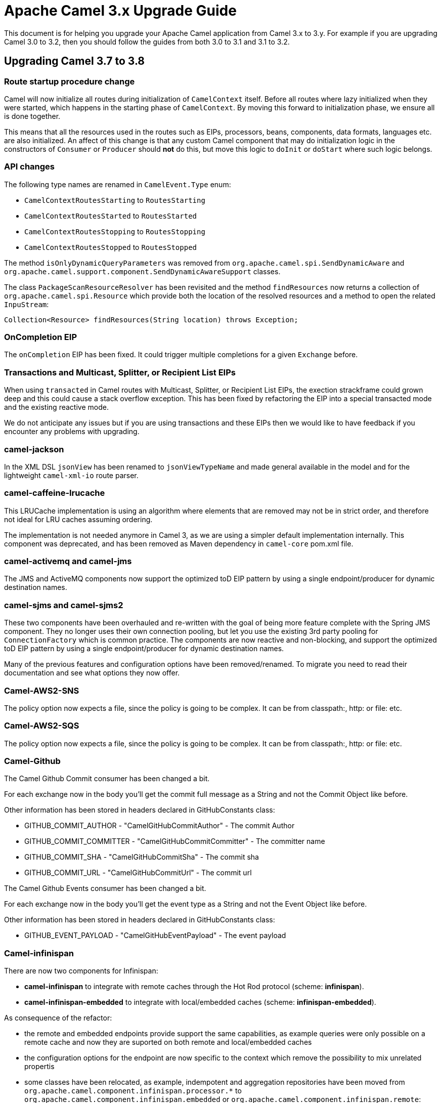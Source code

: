 = Apache Camel 3.x Upgrade Guide

This document is for helping you upgrade your Apache Camel application
from Camel 3.x to 3.y. For example if you are upgrading Camel 3.0 to 3.2, then you should follow the guides
from both 3.0 to 3.1 and 3.1 to 3.2.

== Upgrading Camel 3.7 to 3.8

=== Route startup procedure change

Camel will now initialize all routes during initialization of `CamelContext` itself.
Before all routes where lazy initialized when they were started, which happens in the starting phase of `CamelContext`.
By moving this forward to initialization phase, we ensure all is done together.

This means that all the resources used in the routes such as EIPs, processors, beans, components, data formats, languages etc.
are also initialized. An affect of this change is that any custom Camel component that may do initialization logic in
the constructors of `Consumer` or `Producer` should *not* do this, but move this logic to `doInit` or `doStart` where
such logic belongs.

=== API changes

The following type names are renamed in `CamelEvent.Type` enum:

- `CamelContextRoutesStarting` to `RoutesStarting`
- `CamelContextRoutesStarted` to `RoutesStarted`
- `CamelContextRoutesStopping` to `RoutesStopping`
- `CamelContextRoutesStopped` to `RoutesStopped`

The method `isOnlyDynamicQueryParameters` was removed from `org.apache.camel.spi.SendDynamicAware` and
`org.apache.camel.support.component.SendDynamicAwareSupport` classes.

The class `PackageScanResourceResolver` has been revisited and the method `findResources` now returns a collection of `org.apache.camel.spi.Resource`
which provide both the location of the resolved resources and a method to open the related `InpuStream`:

[source,java]
----
Collection<Resource> findResources(String location) throws Exception;
----

=== OnCompletion EIP

The `onCompletion` EIP has been fixed. It could trigger multiple completions for a given `Exchange` before.

=== Transactions and Multicast, Splitter, or Recipient List EIPs

When using `transacted` in Camel routes with Multicast, Splitter, or Recipient List EIPs, the exection strackframe
could grown deep and this could cause a stack overflow exception. This has been fixed by refactoring the EIP into a special
transacted mode and the existing reactive mode.

We do not anticipate any issues but if you are using transactions and these EIPs then we would like to have feedback
if you encounter any problems with upgrading.

=== camel-jackson

In the XML DSL `jsonView` has been renamed to `jsonViewTypeName` and made general available in the model
and for the lightweight `camel-xml-io` route parser.

=== camel-caffeine-lrucache

This LRUCache implementation is using an algorithm where elements that are removed may not be in strict order, and therefore
not ideal for LRU caches assuming ordering.

The implementation is not needed anymore in Camel 3, as we are using a simpler default implementation internally.
This component was deprecated, and has been removed as Maven dependency in `camel-core` pom.xml file.

=== camel-activemq and camel-jms

The JMS and ActiveMQ components now support the optimized toD EIP pattern by using a single endpoint/producer for dynamic destination names.

=== camel-sjms and camel-sjms2

These two components have been overhauled and re-written with the goal of being more feature complete with the Spring JMS component.
They no longer uses their own connection pooling, but let you use the existing 3rd party pooling for `ConnectionFactory` which is common practice.
The components are now reactive and non-blocking, and support the optimized toD EIP pattern by using a single endpoint/producer for dynamic destination names.

Many of the previous features and configuration options have been removed/renamed.
To migrate you need to read their documentation and see what options they now offer.

=== Camel-AWS2-SNS

The policy option now expects a file, since the policy is going to be complex. It can be from classpath:, http: or file: etc.

=== Camel-AWS2-SQS

The policy option now expects a file, since the policy is going to be complex. It can be from classpath:, http: or file: etc.

=== Camel-Github

The Camel Github Commit consumer has been changed a bit.

For each exchange now in the body you'll get the commit full message as a String and not the Commit Object like before.

Other information has been stored in headers declared in GitHubConstants class:

* GITHUB_COMMIT_AUTHOR - "CamelGitHubCommitAuthor" - The commit Author
* GITHUB_COMMIT_COMMITTER - "CamelGitHubCommitCommitter" - The committer name
* GITHUB_COMMIT_SHA - "CamelGitHubCommitSha" - The commit sha
* GITHUB_COMMIT_URL - "CamelGitHubCommitUrl" - The commit url

The Camel Github Events consumer has been changed a bit.

For each exchange now in the body you'll get the event type as a String and not the Event Object like before.

Other information has been stored in headers declared in GitHubConstants class:

* GITHUB_EVENT_PAYLOAD - "CamelGitHubEventPayload" - The event payload

=== Camel-infinispan

There are now two components for Infinispan:

- *camel-infinispan* to integrate with remote caches through the Hot Rod protocol (scheme: *infinispan*).
- *camel-infinispan-embedded* to integrate with local/embedded caches (scheme: *infinispan-embedded*).

As consequence of the refactor:

- the remote and embedded endpoints provide support the same capabilities, as example queries were only possible on a remote cache and now they are suported on both remote and local/embedded caches
- the configuration options for the endpoint are now specific to the context which remove the possibility to mix unrelated propertis
- some classes have been relocated, as example, indempotent and aggregation repositories have been moved from `org.apache.camel.component.infinispan.processor.*` to `org.apache.camel.component.infinispan.embedded` or `org.apache.camel.component.infinispan.remote`:
+
org.apache.camel.component.infinispan.embedded.InfinispanEmbeddedAggregationRepository
org.apache.camel.component.infinispan.embedded.InfinispanEmbeddedIdempotentRepository
org.apache.camel.component.infinispan.remote.InfinispanRemoteAggregationRepository
org.apache.camel.component.infinispan.remote.InfinispanRemoteIdempotentRepository

=== Camel-AWS

All the camel-aws components except camel-aws-xray have been deprecated. We suggest to migrate to Camel-AWS2-* components, because in future releases the AWS components will be removed and with the next LTS release (3.10 probably) camel-aws2 components will be renamed to camel-aws.


